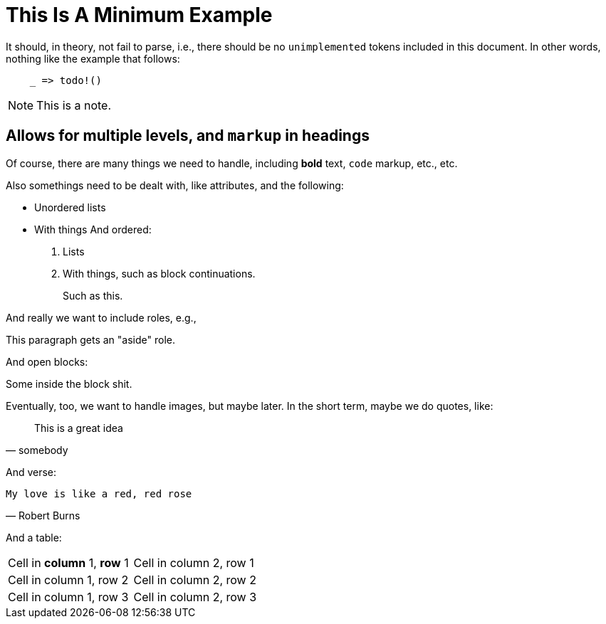 = This Is A Minimum Example
:replace: thing

It should, in theory, not fail to parse, i.e., there should be no
`unimplemented` tokens included in this document. In other words, nothing like
the example that follows:

----
    _ => todo!()
----

NOTE: This is a note.

== Allows for multiple levels, and `markup` in headings

Of course, there are many things we need to handle, including *bold* text,
`code` markup, etc., etc.

Also some{replace}s need to be dealt with, like attributes, and the
following:

* Unordered lists
* With things
And ordered:

. Lists
. With things, such as block continuations.
+
--
Such as this.
--

And really we want to include roles, e.g.,

[role="aside"]
This paragraph gets an "aside" role.

And open blocks:

[role="open"]
--
Some inside the block shit.
--

Eventually, too, we want to handle images, but maybe later. In the short term,
maybe we do quotes, like:

[quote, somebody]
____
This is a great idea
____

And verse:

[verse, Robert Burns]
____
My love is like a red, red rose
____

And a table:

[cols="1,1"]
|===
|Cell in *column* 1, *row* 1 
|Cell in column 2, row 1 

|Cell in column 1, row 2
|Cell in column 2, row 2

|Cell in column 1, row 3
|Cell in column 2, row 3 
|===
